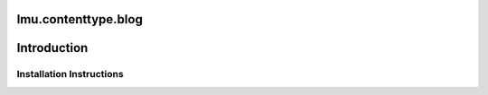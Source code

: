 lmu.contenttype.blog
====================


Introduction
============


Installation Instructions
-------------------------





